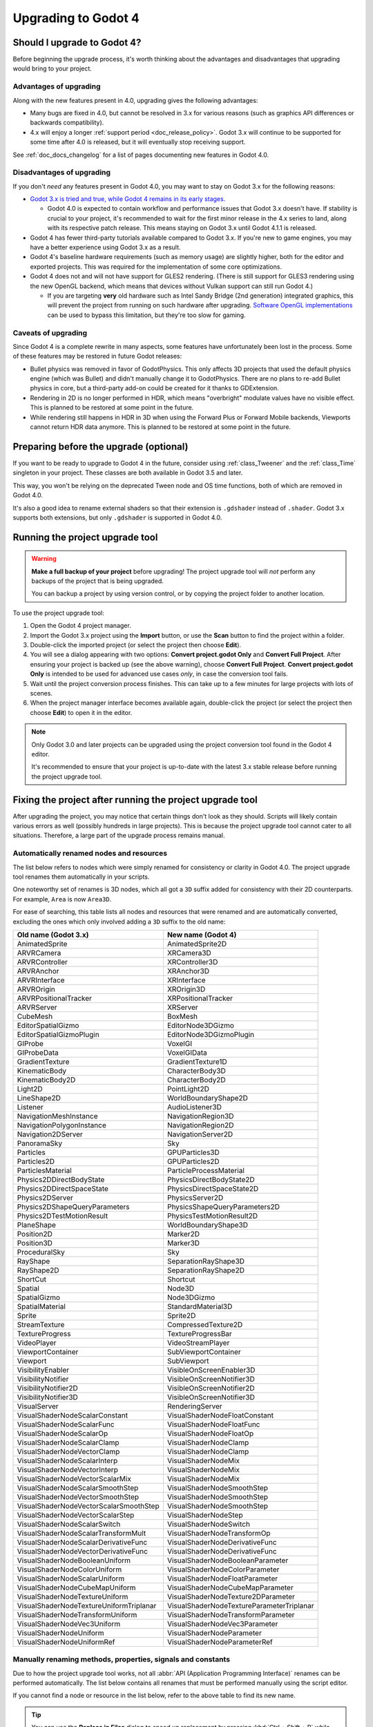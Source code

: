 .. _doc_upgrading_to_godot_4:

Upgrading to Godot 4
====================

Should I upgrade to Godot 4?
----------------------------

Before beginning the upgrade process, it's worth thinking about the advantages
and disadvantages that upgrading would bring to your project.

Advantages of upgrading
^^^^^^^^^^^^^^^^^^^^^^^

Along with the new features present in 4.0, upgrading gives the following advantages:

- Many bugs are fixed in 4.0, but cannot be resolved in 3.x for various reasons
  (such as graphics API differences or backwards compatibility).
- 4.x will enjoy a longer :ref:`support period <doc_release_policy>`. Godot 3.x
  will continue to be supported for some time after 4.0 is released, but it will
  eventually stop receiving support.

See :ref:`doc_docs_changelog` for a list of pages documenting new features in Godot 4.0.

Disadvantages of upgrading
^^^^^^^^^^^^^^^^^^^^^^^^^^

If you don't *need* any features present in Godot 4.0, you may want to stay on
Godot 3.x for the following reasons:

- `Godot 3.x is tried and true, while Godot 4 remains in its early stages. <https://godotengine.org/article/release-management-4-0-and-beyond>`__

  - Godot 4.0 is expected to contain workflow and performance issues that Godot
    3.x doesn't have. If stability is crucial to your project, it's recommended to
    wait for the first minor release in the 4.x series to land, along with its
    respective patch release. This means staying on Godot 3.x until Godot 4.1.1 is
    released.

- Godot 4 has fewer third-party tutorials available compared to Godot 3.x.
  If you're new to game engines, you may have a better experience using Godot 3.x
  as a result.
- Godot 4's baseline hardware requirements (such as memory usage) are slightly
  higher, both for the editor and exported projects. This was required for the
  implementation of some core optimizations.
- Godot 4 does not and will not have support for GLES2 rendering.
  (There is still support for GLES3 rendering using the new OpenGL backend,
  which means that devices without Vulkan support can still run Godot 4.)

  - If you are targeting **very** old hardware such as Intel Sandy Bridge (2nd
    generation) integrated graphics, this will prevent the project from running
    on such hardware after upgrading.
    `Software OpenGL implementations <https://github.com/pal1000/mesa-dist-win>`__
    can be used to bypass this limitation, but they're too slow for gaming.

Caveats of upgrading
^^^^^^^^^^^^^^^^^^^^

Since Godot 4 is a complete rewrite in many aspects, some features have
unfortunately been lost in the process. Some of these features may be restored
in future Godot releases:

- Bullet physics was removed in favor of GodotPhysics. This only affects 3D
  projects that used the default physics engine (which was Bullet) and didn't
  manually change it to GodotPhysics. There are no plans to re-add Bullet physics
  in core, but a third-party add-on could be created for it thanks to
  GDExtension.
- Rendering in 2D is no longer performed in HDR, which means "overbright"
  modulate values have no visible effect. This is planned to be restored at some
  point in the future.
- While rendering still happens in HDR in 3D when using the Forward Plus or
  Forward Mobile backends, Viewports cannot return HDR data anymore. This is
  planned to be restored at some point in the future.

Preparing before the upgrade (optional)
---------------------------------------

If you want to be ready to upgrade to Godot 4 in the future, consider using
:ref:`class_Tweener` and the :ref:`class_Time` singleton in your project. These
classes are both available in Godot 3.5 and later.

This way, you won't be relying on the deprecated Tween node and OS time
functions, both of which are removed in Godot 4.0.

It's also a good idea to rename external shaders so that their extension is
``.gdshader`` instead of ``.shader``. Godot 3.x supports both extensions, but
only ``.gdshader`` is supported in Godot 4.0.

Running the project upgrade tool
--------------------------------

.. warning::

    **Make a full backup of your project** before upgrading! The project upgrade
    tool will *not* perform any backups of the project that is being upgraded.

    You can backup a project by using version control, or by copying the project
    folder to another location.

To use the project upgrade tool:

1. Open the Godot 4 project manager.
2. Import the Godot 3.x project using the **Import** button, or use the **Scan**
   button to find the project within a folder.
3. Double-click the imported project (or select the project then choose **Edit**).
4. You will see a dialog appearing with two options: **Convert project.godot
   Only** and **Convert Full Project**. After ensuring your project is backed up
   (see the above warning), choose **Convert Full Project**. **Convert
   project.godot Only** is intended to be used for advanced use cases *only*, in
   case the conversion tool fails.
5. Wait until the project conversion process finishes. This can take up to a few
   minutes for large projects with lots of scenes.
6. When the project manager interface becomes available again, double-click the
   project (or select the project then choose **Edit**) to open it in the
   editor.

.. note::

    Only Godot 3.0 and later projects can be upgraded using the project
    conversion tool found in the Godot 4 editor.

    It's recommended to ensure that your project is up-to-date with the latest
    3.x stable release before running the project upgrade tool.

Fixing the project after running the project upgrade tool
---------------------------------------------------------

After upgrading the project, you may notice that certain things don't look as
they should. Scripts will likely contain various errors as well (possibly
hundreds in large projects). This is because the project upgrade tool cannot
cater to all situations. Therefore, a large part of the upgrade process remains
manual.

Automatically renamed nodes and resources
^^^^^^^^^^^^^^^^^^^^^^^^^^^^^^^^^^^^^^^^^

The list below refers to nodes which were simply renamed for consistency or
clarity in Godot 4.0. The project upgrade tool renames them automatically in
your scripts.

One noteworthy set of renames is 3D nodes, which all got a ``3D`` suffix added for
consistency with their 2D counterparts. For example, ``Area`` is now ``Area3D``.

For ease of searching, this table lists all nodes and resources that were renamed
and are automatically converted, excluding the ones which only involved adding
a ``3D`` suffix to the old name:

+-----------------------------------------+-------------------------------------------+
| Old name (Godot 3.x)                    | New name (Godot 4)                        |
+=========================================+===========================================+
| AnimatedSprite                          | AnimatedSprite2D                          |
+-----------------------------------------+-------------------------------------------+
| ARVRCamera                              | XRCamera3D                                |
+-----------------------------------------+-------------------------------------------+
| ARVRController                          | XRController3D                            |
+-----------------------------------------+-------------------------------------------+
| ARVRAnchor                              | XRAnchor3D                                |
+-----------------------------------------+-------------------------------------------+
| ARVRInterface                           | XRInterface                               |
+-----------------------------------------+-------------------------------------------+
| ARVROrigin                              | XROrigin3D                                |
+-----------------------------------------+-------------------------------------------+
| ARVRPositionalTracker                   | XRPositionalTracker                       |
+-----------------------------------------+-------------------------------------------+
| ARVRServer                              | XRServer                                  |
+-----------------------------------------+-------------------------------------------+
| CubeMesh                                | BoxMesh                                   |
+-----------------------------------------+-------------------------------------------+
| EditorSpatialGizmo                      | EditorNode3DGizmo                         |
+-----------------------------------------+-------------------------------------------+
| EditorSpatialGizmoPlugin                | EditorNode3DGizmoPlugin                   |
+-----------------------------------------+-------------------------------------------+
| GIProbe                                 | VoxelGI                                   |
+-----------------------------------------+-------------------------------------------+
| GIProbeData                             | VoxelGIData                               |
+-----------------------------------------+-------------------------------------------+
| GradientTexture                         | GradientTexture1D                         |
+-----------------------------------------+-------------------------------------------+
| KinematicBody                           | CharacterBody3D                           |
+-----------------------------------------+-------------------------------------------+
| KinematicBody2D                         | CharacterBody2D                           |
+-----------------------------------------+-------------------------------------------+
| Light2D                                 | PointLight2D                              |
+-----------------------------------------+-------------------------------------------+
| LineShape2D                             | WorldBoundaryShape2D                      |
+-----------------------------------------+-------------------------------------------+
| Listener                                | AudioListener3D                           |
+-----------------------------------------+-------------------------------------------+
| NavigationMeshInstance                  | NavigationRegion3D                        |
+-----------------------------------------+-------------------------------------------+
| NavigationPolygonInstance               | NavigationRegion2D                        |
+-----------------------------------------+-------------------------------------------+
| Navigation2DServer                      | NavigationServer2D                        |
+-----------------------------------------+-------------------------------------------+
| PanoramaSky                             | Sky                                       |
+-----------------------------------------+-------------------------------------------+
| Particles                               | GPUParticles3D                            |
+-----------------------------------------+-------------------------------------------+
| Particles2D                             | GPUParticles2D                            |
+-----------------------------------------+-------------------------------------------+
| ParticlesMaterial                       | ParticleProcessMaterial                   |
+-----------------------------------------+-------------------------------------------+
| Physics2DDirectBodyState                | PhysicsDirectBodyState2D                  |
+-----------------------------------------+-------------------------------------------+
| Physics2DDirectSpaceState               | PhysicsDirectSpaceState2D                 |
+-----------------------------------------+-------------------------------------------+
| Physics2DServer                         | PhysicsServer2D                           |
+-----------------------------------------+-------------------------------------------+
| Physics2DShapeQueryParameters           | PhysicsShapeQueryParameters2D             |
+-----------------------------------------+-------------------------------------------+
| Physics2DTestMotionResult               | PhysicsTestMotionResult2D                 |
+-----------------------------------------+-------------------------------------------+
| PlaneShape                              | WorldBoundaryShape3D                      |
+-----------------------------------------+-------------------------------------------+
| Position2D                              | Marker2D                                  |
+-----------------------------------------+-------------------------------------------+
| Position3D                              | Marker3D                                  |
+-----------------------------------------+-------------------------------------------+
| ProceduralSky                           | Sky                                       |
+-----------------------------------------+-------------------------------------------+
| RayShape                                | SeparationRayShape3D                      |
+-----------------------------------------+-------------------------------------------+
| RayShape2D                              | SeparationRayShape2D                      |
+-----------------------------------------+-------------------------------------------+
| ShortCut                                | Shortcut                                  |
+-----------------------------------------+-------------------------------------------+
| Spatial                                 | Node3D                                    |
+-----------------------------------------+-------------------------------------------+
| SpatialGizmo                            | Node3DGizmo                               |
+-----------------------------------------+-------------------------------------------+
| SpatialMaterial                         | StandardMaterial3D                        |
+-----------------------------------------+-------------------------------------------+
| Sprite                                  | Sprite2D                                  |
+-----------------------------------------+-------------------------------------------+
| StreamTexture                           | CompressedTexture2D                       |
+-----------------------------------------+-------------------------------------------+
| TextureProgress                         | TextureProgressBar                        |
+-----------------------------------------+-------------------------------------------+
| VideoPlayer                             | VideoStreamPlayer                         |
+-----------------------------------------+-------------------------------------------+
| ViewportContainer                       | SubViewportContainer                      |
+-----------------------------------------+-------------------------------------------+
| Viewport                                | SubViewport                               |
+-----------------------------------------+-------------------------------------------+
| VisibilityEnabler                       | VisibleOnScreenEnabler3D                  |
+-----------------------------------------+-------------------------------------------+
| VisibilityNotifier                      | VisibleOnScreenNotifier3D                 |
+-----------------------------------------+-------------------------------------------+
| VisibilityNotifier2D                    | VisibleOnScreenNotifier2D                 |
+-----------------------------------------+-------------------------------------------+
| VisibilityNotifier3D                    | VisibleOnScreenNotifier3D                 |
+-----------------------------------------+-------------------------------------------+
| VisualServer                            | RenderingServer                           |
+-----------------------------------------+-------------------------------------------+
| VisualShaderNodeScalarConstant          | VisualShaderNodeFloatConstant             |
+-----------------------------------------+-------------------------------------------+
| VisualShaderNodeScalarFunc              | VisualShaderNodeFloatFunc                 |
+-----------------------------------------+-------------------------------------------+
| VisualShaderNodeScalarOp                | VisualShaderNodeFloatOp                   |
+-----------------------------------------+-------------------------------------------+
| VisualShaderNodeScalarClamp             | VisualShaderNodeClamp                     |
+-----------------------------------------+-------------------------------------------+
| VisualShaderNodeVectorClamp             | VisualShaderNodeClamp                     |
+-----------------------------------------+-------------------------------------------+
| VisualShaderNodeScalarInterp            | VisualShaderNodeMix                       |
+-----------------------------------------+-------------------------------------------+
| VisualShaderNodeVectorInterp            | VisualShaderNodeMix                       |
+-----------------------------------------+-------------------------------------------+
| VisualShaderNodeVectorScalarMix         | VisualShaderNodeMix                       |
+-----------------------------------------+-------------------------------------------+
| VisualShaderNodeScalarSmoothStep        | VisualShaderNodeSmoothStep                |
+-----------------------------------------+-------------------------------------------+
| VisualShaderNodeVectorSmoothStep        | VisualShaderNodeSmoothStep                |
+-----------------------------------------+-------------------------------------------+
| VisualShaderNodeVectorScalarSmoothStep  | VisualShaderNodeSmoothStep                |
+-----------------------------------------+-------------------------------------------+
| VisualShaderNodeVectorScalarStep        | VisualShaderNodeStep                      |
+-----------------------------------------+-------------------------------------------+
| VisualShaderNodeScalarSwitch            | VisualShaderNodeSwitch                    |
+-----------------------------------------+-------------------------------------------+
| VisualShaderNodeScalarTransformMult     | VisualShaderNodeTransformOp               |
+-----------------------------------------+-------------------------------------------+
| VisualShaderNodeScalarDerivativeFunc    | VisualShaderNodeDerivativeFunc            |
+-----------------------------------------+-------------------------------------------+
| VisualShaderNodeVectorDerivativeFunc    | VisualShaderNodeDerivativeFunc            |
+-----------------------------------------+-------------------------------------------+
| VisualShaderNodeBooleanUniform          | VisualShaderNodeBooleanParameter          |
+-----------------------------------------+-------------------------------------------+
| VisualShaderNodeColorUniform            | VisualShaderNodeColorParameter            |
+-----------------------------------------+-------------------------------------------+
| VisualShaderNodeScalarUniform           | VisualShaderNodeFloatParameter            |
+-----------------------------------------+-------------------------------------------+
| VisualShaderNodeCubeMapUniform          | VisualShaderNodeCubeMapParameter          |
+-----------------------------------------+-------------------------------------------+
| VisualShaderNodeTextureUniform          | VisualShaderNodeTexture2DParameter        |
+-----------------------------------------+-------------------------------------------+
| VisualShaderNodeTextureUniformTriplanar | VisualShaderNodeTextureParameterTriplanar |
+-----------------------------------------+-------------------------------------------+
| VisualShaderNodeTransformUniform        | VisualShaderNodeTransformParameter        |
+-----------------------------------------+-------------------------------------------+
| VisualShaderNodeVec3Uniform             | VisualShaderNodeVec3Parameter             |
+-----------------------------------------+-------------------------------------------+
| VisualShaderNodeUniform                 | VisualShaderNodeParameter                 |
+-----------------------------------------+-------------------------------------------+
| VisualShaderNodeUniformRef              | VisualShaderNodeParameterRef              |
+-----------------------------------------+-------------------------------------------+

.. _doc_upgrading_to_godot_4_manual_rename:

Manually renaming methods, properties, signals and constants
^^^^^^^^^^^^^^^^^^^^^^^^^^^^^^^^^^^^^^^^^^^^^^^^^^^^^^^^^^^^

Due to how the project upgrade tool works, not all
:abbr:`API (Application Programming Interface)` renames can be performed automatically.
The list below contains all renames that must be performed manually using the script editor.

If you cannot find a node or resource in the list below, refer to the above
table to find its new name.

.. tip::

    You can use the **Replace in Files** dialog to speed up replacement by pressing
    :kbd:`Ctrl + Shift + R` while the script editor is open. However, be careful
    as the Replace in Files dialog doesn't offer any way to undo a replacement.
    Use version control to commit your upgrade work regularly.
    Command line tools such as `sd <https://github.com/chmln/sd>`__ can also be used
    if you need something more flexible than the editor's Replace in Files dialog.

    If using C#, remember to search for outdated API usage with PascalCase
    notation in the project (and perform the replacement with PascalCase
    notation).

**Methods**

- File and Directory classes were replaced by :ref:`class_FileAccess` and
  :ref:`class_DirAccess`, which have an entirely different API. Several methods
  are now static, which means you can call them directly on FileAccess or
  DirAccess without having to create an instance of that class.
- Screen and window-related methods from the :ref:`class_OS` singleton (such as
  ``OS.get_screen_size()``) were moved to the :ref:`class_DisplayServer` singleton.
  Method naming was also changed to use the
  ``DisplayServer.<object>_<get/set>_property()`` form instead. For example,
  ``OS.get_screen_size()`` becomes ``DisplayServer.screen_get_size()``.
- Time and date methods from the :ref:`class_OS` singleton were moved to the
  :ref:`class_Time` singleton.
  (The Time singleton is also available in Godot 3.5 and later.)
- You may have to replace some ``instance()`` calls with ``instantiate()``. The
  converter *should* handle this automatically, but this relies on custom code that
  may not work in 100% of situations.
- AcceptDialog's ``set_autowrap()`` is now ``set_autowrap_mode()``.
- AnimationNode's ``process()`` is now ``_process()``
  (note the leading underscore, which denotes a virtual method).
- AStar2D and AStar3D's ``get_points()`` is now ``get_points_id()``.
- BaseButton's ``set_event()`` is now ``set_shortcut()``.
- Camera2D's ``get_v_offset()`` is now ``get_drag_vertical_offset()``.
- Camera2D's ``set_v_offset()`` is now ``set_drag_vertical_offset()``.
- Camera2D's ``make_current()`` is now ``set_current()``.
- CanvasItem's ``update()`` is now ``queue_redraw()``.
- Control's ``set_tooltip()`` is now ``set_tooltip_text()``.
- EditorNode3DGizmoPlugin's ``create_gizmo()`` is now ``_create_gizmo()``
  (note the leading underscore, which denotes a virtual method).
- ENetMultiplayerPeer's ``get_peer_port()`` is now ``get_peer()``.
- FileDialog's ``get_mode()`` is now ``get_file_mode()``.
- FileDialog's ``set_mode()`` is now ``set_file_mode()``.
- GraphNode's ``get_offset()`` is now ``get_position_offset()``.
- GridMap's ``world_to_map()`` is now ``local_to_map()``.
- GridMap's ``map_to_world()`` is now ``map_to_local()``.
- Image's ``get_rect()`` is now ``get_region()``.
- ItemList's ``get_v_scroll()`` is now ``get_v_scroll_bar()``.
- MultiPlayerAPI's ``get_network_connected_peers()`` is now ``get_peers()``.
- MultiPlayerAPI's ``get_network_peer()`` is now ``get_peer()``.
- MultiPlayerAPI's ``get_network_unique_id()`` is now ``get_unique_id()``.
- MultiPlayerAPI's ``has_network_peer()`` is now ``has_multiplayer_peer()``.
- PacketPeerUDP's ``is_listening()`` is now ``is_bound()``.
- PacketPeerUDP's ``listen()`` is now ``bound()``.
- ParticleProcessMaterial's ``set_flag()`` is now ``set_particle_flag()``.
- ResourceFormatLoader's ``get_dependencies()`` is now ``_get_dependencies()``
  (note the leading underscore, which denotes a virtual method).
- Shortcut's ``is_valid()`` is now ``has_valid_event()``.
- TileMap's ``world_to_map()`` is now ``local_to_map()``.
- TileMap's ``map_to_world()`` is now ``map_to_local()``.

**Properties**

.. note::

    If a property is listed here, its associated getter and setter methods must
    also be renamed manually if used in the project. For example, PathFollow2D
    and PathFollow3D's ``set_offset()`` and ``get_offset()`` must be renamed to
    ``set_progress()`` and ``get_progress()`` respectively.

- Control's ``margin`` is now ``offset``.
- Label's ``percent_visible`` is now ``visible_ratio``.
- MultiPlayerAPI's ``refuse_new_network_connections`` is now ``refuse_new_connections``.
- PathFollow2D and PathFollow3D's ``offset`` is now ``progress``.
- TextureProgressBar's ``percent_visible`` is now ``show_percentage``.
- The ``extents`` property on CSG nodes and VoxelGI will have to be replaced
  with ``size``, with the set value halved (as they're no longer half-extents).
  This also affects its setter/getter methods ``set_extents()`` and
  ``get_extents()``.
- The ``Engine.editor_hint`` property was removed in favor of the
  ``Engine.is_editor_hint()`` *method*. This is because it's read-only, and
  properties in Godot are not used for read-only values.

**Enums**

- CPUParticles2D's ``FLAG_MAX`` is now ``PARTICLE_FLAG_MAX``.

**Signals**

- FileSystemDock's ``instantiate`` is now ``instance``.
- CanvasItem's ``hide`` is now ``hidden``. This rename does **not** apply to the
  ``hide()`` method, only the signal.
- Tween's ``tween_all_completed`` is now ``loop_finished``.
- EditorSettings' ``changed`` is now ``settings_changed``.

**Constants**

- Color names are now uppercase and use underscores between words.
  For example, ``Color.palegreen`` is now ``Color.PALE_GREEN``.
- MainLoop's ``NOTIFICATION_`` constants were moved to global scope, which means
  you can remove the ``MainLoop.`` prefix when referencing them.
- MainLoop's ``NOTIFICATION_WM_QUIT_REQUEST`` is now ``NOTIFICATION_WM_CLOSE_REQUEST``.

Checking project settings
^^^^^^^^^^^^^^^^^^^^^^^^^

Several project settings were renamed, and some of them had their enums changed
in incompatible ways (such as shadow filter quality). This means you may need to
set some project settings' values again. Make sure the **Advanced** toggle is
enabled in the project settings dialog so you can see all project settings.

Checking Environment settings
^^^^^^^^^^^^^^^^^^^^^^^^^^^^^

Graphics quality settings were moved from Environment properties to project
settings. This was done to make run-time quality adjustments easier, without
having to access the currently active Environment resource then modify its
properties.

As a result, you will have to configure Environment quality settings in the
project settings as old Environment quality settings aren't converted
automatically to project settings.

If you have a graphics settings menu that changed environment properties in
Godot 3.x, you will have to change its code to call :ref:`class_RenderingServer`
methods that affect environment effects' quality. Only the "base" toggle of each
environment effect and its visual knobs remain within the Environment resource.

Updating external shaders
^^^^^^^^^^^^^^^^^^^^^^^^^

**Only shaders that are built-in to a scene file are modified by the project
upgrade tool.** This means external shaders (saved to ``.gdshader`` files)
need to be updated manually.

The ``.shader`` file extension is also no longer supported, which means you must
rename ``.shader`` files to ``.gdshader`` and update references accordingly in
scene/resource files using an external text editor.

Some notable renames you will need to perform in shaders are:

- Texture filter and repeat modes are now set on individual uniforms, rather
  than the texture files themselves.
- ``hint_albedo`` is now ``source_color``.
- :ref:`Projection matrix variables were renamed. <doc_spatial_shader>`

See :ref:`doc_shading_language` for more information.

Updating scripts to take backwards-incompatible changes into account
^^^^^^^^^^^^^^^^^^^^^^^^^^^^^^^^^^^^^^^^^^^^^^^^^^^^^^^^^^^^^^^^^^^^

Some changes performed between Godot 3.x and 4 are not renames, but they still
break backwards compatibility due to different default behavior.

The most notable examples of this are:

- Both :ref:`class_String` and :ref:`class_StringName` are now exposed to
  GDScript. This allows for greater optimization, as StringName is specifically
  designed to be used for "constant" strings that are created once and reused
  many times. These types are not equivalent to each other, which means
  ``"example") == &"example"`` returns ``false`` (``&`` creates a StringName).
  This should be taken into account for ``if`` and ``match`` comparisons in
  particular, as you may have to replace ``"example"`` with ``&"example"``.
- :ref:`GDScript setter and getter syntax <doc_gdscript_basics_setters_getters>`
  was changed, but it's only partially converted by the conversion tool. In most
  cases, manual changes are required to make setters and getters working again.
- :ref:`GDScript signal connection syntax <doc_gdscript_signals>` was changed.
  The conversion tool will use the string-based syntax which is still present in
  Godot 4, but it's recommended to switch to the :ref:`class_Signal`-based syntax
  described on the linked page. This way, strings are no longer involved,
  which avoids issues with signal name errors that can only be discovered at run-time.
- Built-in scripts that are :ref:`tool scripts <doc_running_code_in_the_editor>`
  do not get the ``tool`` keyword converted to the ``@tool`` annotation.
- The Tween node was removed in favor of Tweeners, which are also available in
  Godot 3.5 and later. See the
  `original pull request <https://github.com/godotengine/godot/pull/41794>`__
  for details.
- ``randomize()`` is now automatically called on project load, so deterministic
  randomness with the global RandomNumberGenerate instance requires manually
  setting a seed in a script's ``_ready()`` function.
- ``call_group()``, ``set_group()`` and ``notify_group()`` are now immediate by
  default. If calling an expensive function, this may result in stuttering when
  used on a group containing a large number of nodes. To use deferred calls like
  before, replace ``call_group(...)`` with
  ``call_group_flags(SceneTree.GROUP_CALL_DEFERRED, ...)`` (and do the same with
  ``set_group()`` and ``notify_group()`` respectively).
- The ``rotation_degrees`` property was removed in favor of ``rotation`` property,
  which is still in radians but is automatically displayed as degrees in the
  editor. This breaks animations, as these are not converted automatically by the
  conversion tool.
- :ref:`class_AABB`'s ``has_no_surface()`` was inverted and renamed to ``has_surface()``.
- :ref:`class_AABB` and :ref:`class_Rect2`'s ``has_no_area()`` was inverted and
  renamed to ``has_area()``.
- :ref:`class_AnimatedTexture`'s ``fps`` property was replaced by ``speed_scale``,
  which works the same as AnimationPlayer's ``playback_speed`` property.
- :ref:`class_AnimatedSprite2D` and :ref:`class_AnimatedSprite3D` now allow
  negative ``speed_scale`` values. This may break animations if you relied on
  ``speed_scale`` being internally clamped to ``0.0``.
- :ref:`class_BaseButton`'s signals are now ``button_up`` and ``button_down``.
  The ``pressed`` property is now ``button_pressed``.
- :ref:`class_Camera2D`'s ``rotating`` property was replaced by
  ``ignore_rotation``, which has inverted behavior.
- Camera2D's ``zoom`` property was inverted: higher values are now more zoomed
  in, instead of less.
- :ref:`class_Node`'s ``remove_and_skip()`` method was removed.
  If you need to reimplement it in a script, you can use the
  `old C++ implementation <https://github.com/godotengine/godot/blob/7936b3cc4c657e4b273b376068f095e1e0e4d82a/scene/main/node.cpp#L1910-L1945>`__
  as a reference.
- ``OS.get_system_time_secs()`` should be converted to
  ``Time.get_time_dict_from_system()["second"]``.
- :ref:`class_ResourceSaver`'s ``save()`` method now has its arguments swapped around
  (``resource: Resource, path: String``). This also applies to
  :ref:`class_ResourceFormatSaver`'s ``_save()`` method.
- A :ref:`class_StreamPeerTCP` must have ``poll()`` called on it to update its
  state, instead of relying on ``get_status()`` automatically polling:
  `GH-59582 <https://github.com/godotengine/godot/pull/59582>`__
- ``is_connected_to_host()`` was removed from StreamPeerTCP and PacketPeerUDP as
  per `GH-59582 <https://github.com/godotengine/godot/pull/59582>`__.
  ``get_status()`` can be used in StreamPeerTCP instead.
  ``is_socket_connected()`` can be used in :ref:`class_PacketPeerUDP` instead.
- In ``_get_property_list()``, the ``or_lesser`` property hint string is now ``or_less``.
- In ``_get_property_list()``, the ``noslider`` property hint string is now ``no_slider``.
- VisualShaderNodeVec4Parameter now takes a :ref:`class_Vector4` as parameter
  instead of a :ref:`class_Quaternion`.

**Removed or replaced nodes/resources**

This lists all nodes that were replaced by another node requiring different
configuration. The setup must be done from scratch again, as the project
converter doesn't support updating existing setups:

+---------------------+-----------------------+----------------------------------------------------------------------------+
| Removed node        | Closest approximation | Comment                                                                    |
+=====================+=======================+============================================================================+
| AnimationTreePlayer | AnimationTree         | AnimationTreePlayer was deprecated since Godot 3.1.                        |
+---------------------+-----------------------+----------------------------------------------------------------------------+
| BakedLightmap       | LightmapGI            | See :ref:`doc_baked_lightmaps`.                                            |
+---------------------+-----------------------+                                                                            |
| BakedLightmapData   | LightmapGIData        |                                                                            |
+---------------------+-----------------------+----------------------------------------------------------------------------+
| BitmapFont          | FontFile              | See :ref:`doc_gui_using_fonts`.                                            |
+---------------------+-----------------------+                                                                            |
| DynamicFont         | FontFile              |                                                                            |
+---------------------+-----------------------+                                                                            |
| DynamicFontData     | FontFile              |                                                                            |
+---------------------+-----------------------+----------------------------------------------------------------------------+
| Navigation2D        | Node2D                | Replaced by :ref:`other 2D Navigation nodes <doc_navigation_overview_2d>`. |
+---------------------+-----------------------+----------------------------------------------------------------------------+
| Navigation3D        | Node3D                | Replaced by :ref:`other 3D Navigation nodes <doc_navigation_overview_3d>`. |
+---------------------+-----------------------+----------------------------------------------------------------------------+
| OpenSimplexNoise    | FastNoiseLite         | Has different parameters and more noise types such as cellular. No         |
|                     |                       | support for 4D noise as it's absent from the FastNoiseLite library.        |
+---------------------+-----------------------+----------------------------------------------------------------------------+
| ToolButton          | Button                | ToolButton was Button with the **Flat** property enabled by default.       |
+---------------------+-----------------------+----------------------------------------------------------------------------+
| YSort               | Node2D                | Node2D has a new **Y Sort** property in 4.0.                               |
+---------------------+-----------------------+----------------------------------------------------------------------------+
| ProximityGroup      | Node3D                | :ref:`class_VisibleOnScreenNotifier3D` can act as a replacement.           |
+---------------------+-----------------------+----------------------------------------------------------------------------+
| Portal              | Node3D                | Portal and room occlusion culling was replaced by raster                   |
|                     |                       | :ref:`occlusion culling <doc_occlusion_culling>`                           |
|                     |                       | (OccluderInstance3D node), which requires a different setup process.       |
+---------------------+-----------------------+                                                                            |
| Room                | Node3D                |                                                                            |
+---------------------+-----------------------+                                                                            |
| RoomManager         | Node3D                |                                                                            |
+---------------------+-----------------------+                                                                            |
| RoomGroup           | Node3D                |                                                                            |
+---------------------+-----------------------+----------------------------------------------------------------------------+
| Occluder            | Node3D                | Geometry occlusion culling was replaced by raster                          |
|                     |                       | :ref:`occlusion culling <doc_occlusion_culling>`                           |
|                     |                       | (OccluderInstance3D node), which requires a different setup process.       |
+---------------------+-----------------------+                                                                            |
| OccluderShapeSphere | Resource              |                                                                            |
+---------------------+-----------------------+----------------------------------------------------------------------------+

If loading an old project, the node will be replaced with its
*Closest approximation* automatically (even if not using the project upgrade tool).

**Threading changes**

:ref:`Threading <doc_using_multiple_threads>` APIs have changed in 4.0. For
example, the following code snippet in Godot 3.x must be modified to work in 4.0:

::

    # 3.x
    var start_success = new_thread.start(self, "__threaded_background_loader",
        [resource_path, thread_num]
    )

    # 4.0
    var start_success = new_thread.start(__threaded_background_loader.bind(resource_path, thread_num))

``Thread.is_active()`` is no longer used and should be converted to ``Thread.is_alive()``.

.. seealso::

    See the `changelog <https://github.com/godotengine/godot/blob/master/CHANGELOG.md>`__
    for a full list of changes between Godot 3.x and 4.

ArrayMesh resource compatibility breakage
^^^^^^^^^^^^^^^^^^^^^^^^^^^^^^^^^^^^^^^^^

If you've saved an ArrayMesh resource to a ``.res`` or ``.tres`` file, the
format used in 4.0 is not compatible with the one used in 3.x. You will need to
go through the process of importing the source mesh file and saving it as an
ArrayMesh resource again.

List of automatically renamed methods, properties, signals and constants
------------------------------------------------------------------------

The `editor/project_converter_3_to_4.cpp <https://github.com/godotengine/godot/blob/master/editor/project_converter_3_to_4.cpp>`__
source file lists all automatic renames performed by the project upgrade tool.
Lines that are commented out refer to API renames that :ref:`cannot be performed automatically <doc_upgrading_to_godot_4_manual_rename>`.

Porting editor settings
-----------------------

Godot 3.x and 4.0 use different editor settings files. This means their settings
can be changed independently from each other.

If you wish to port over your Godot 3.x settings to Godot 4, open the
:ref:`editor settings folder <doc_data_paths_editor_data_paths>` and copy
``editor_settings-3.tres`` to ``editor_settings-4.tres`` while the Godot 4
editor is closed.

.. note::

    Many settings' names and categories have changed since Godot 3.x. Editor settings
    whose name or category has changed won't carry over to Godot 4.0; you will
    have to set their values again.
